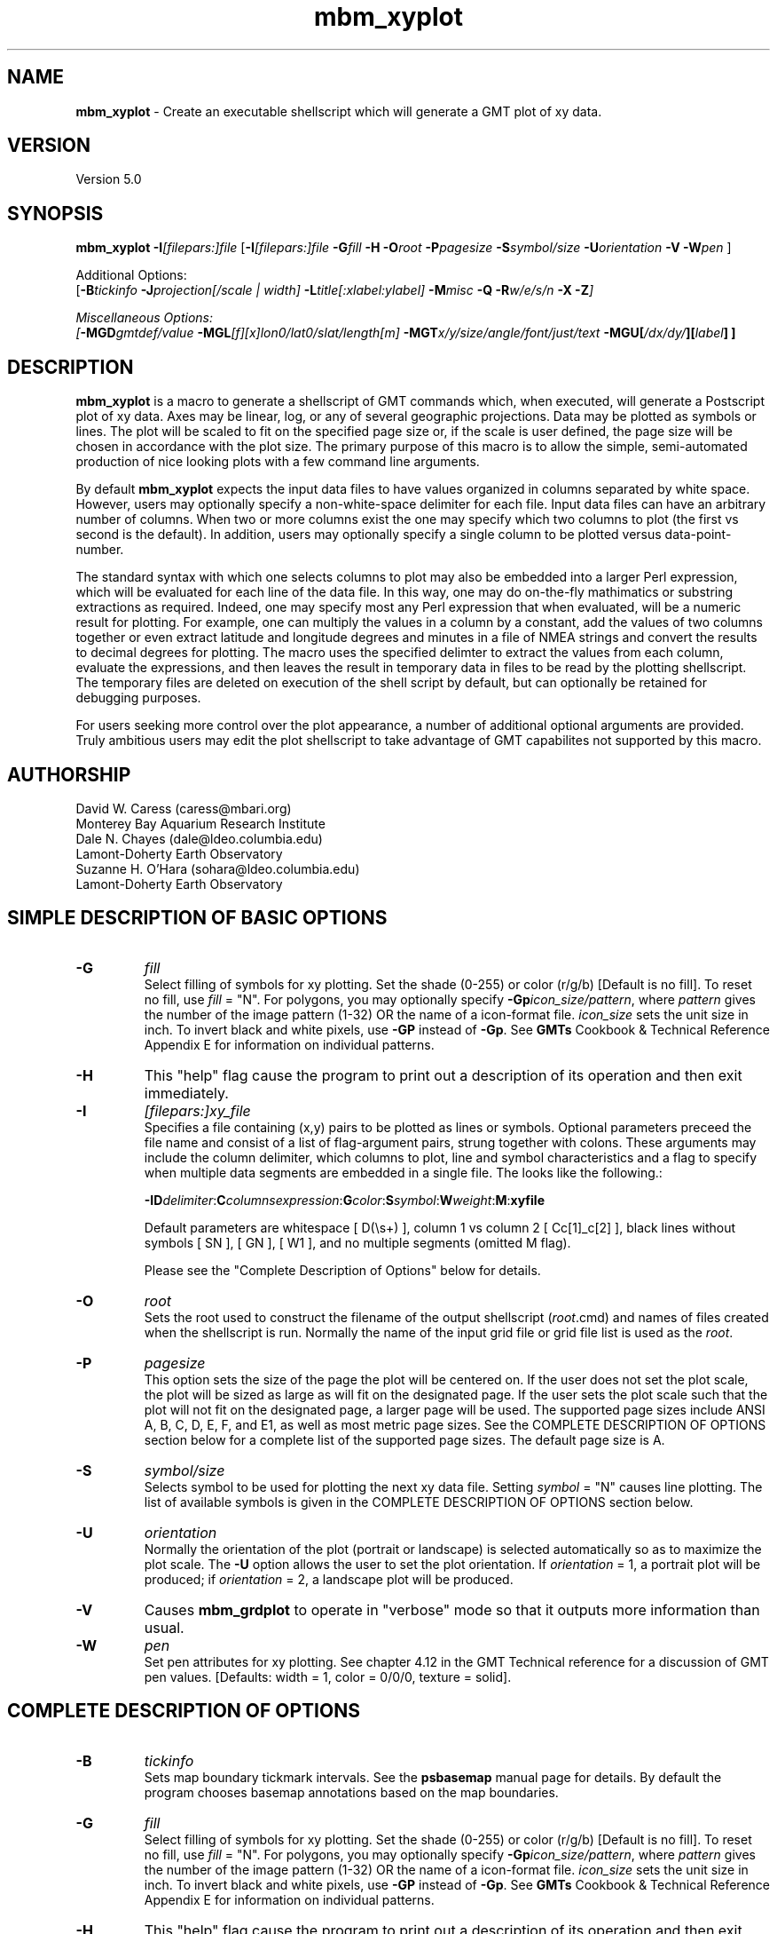 .TH mbm_xyplot 1 "26 October 2009" "MB-System 5.0" "MB-System 5.0"
.SH NAME
\fBmbm_xyplot\fP - Create an executable shellscript which will generate
a GMT plot of xy data.

.SH VERSION
Version 5.0

.SH SYNOPSIS
\fBmbm_xyplot\fP \fB-I\fP\fI[filepars:]file\fP 
[\fB-I\fP\fI[filepars:]file\fP \fB-G\fP\fIfill\fP \fB-H\fP 
\fB-O\fP\fIroot\fP \fB-P\fP\fIpagesize\fP
\fB-S\fP\fIsymbol/size\fP
\fB-U\fP\fIorientation\fP \fB-V\fP 
\fB-W\fP\fIpen\fP ]

Additional Options:
.br
[\fB-B\fP\fItickinfo\fP \fP
\fB-J\fP\fIprojection\fP[\fI/scale | width\fP]
\fB-L\fP\fItitle\fP[\fI:xlabel:ylabel\fP] \fB-M\fP\fImisc\fP 
\fB-Q\fP \fB-R\fP\fIw/e/s/n\fP \fB-X\fP \fB-Z\fP]

Miscellaneous Options:
.br
[\fB-MGD\fP\fIgmtdef/value\fP
\fB-MGL\fP[\fIf\fP][\fIx\fP]\fIlon0/lat0/slat/length\fP[\fIm\fP]
\fB-MGT\fP\fIx/y/size/angle/font/just/text\fP
\fB-MGU\fP\fP[\fI/dx/dy/\fP][\fIlabel\fP] ]

.SH DESCRIPTION
\fBmbm_xyplot\fP is a macro to generate a shellscript of GMT commands which, 
when executed, will generate a Postscript plot of xy data.
Axes may be linear, log,  or any of several geographic 
projections. Data may be plotted as symbols or lines.
The plot will be scaled to fit on the specified page size 
or, if the scale is user defined, the page size will be 
chosen in accordance with the plot size. The primary purpose 
of this macro is to allow the simple, semi-automated
production of nice looking plots with a few command line
arguments. 

By default \fBmbm_xyplot\fP expects the input data files to have
values organized in columns separated by white space. However, users
may optionally specify a non-white-space delimiter for each
file. Input data files can have an arbitrary number of columns. When
two or more columns exist the one may specify which two columns to
plot (the first vs second is the default). In addition, users may
optionally specify a single column to be plotted versus
data-point-number.  

The standard syntax with which one selects columns to plot may also be
embedded into a larger Perl expression, which will be evaluated for
each line of the data file. In this way, one may do on-the-fly
mathimatics or substring extractions as required.  Indeed, one may
specify most any Perl expression that when evaluated, will be a
numeric result for plotting. For example, one can multiply the values
in a column by a constant, add the values of two columns together or
even extract latitude and longitude degrees and minutes in a file of
NMEA strings and convert the results to decimal degrees for
plotting. The macro uses the specified delimter to extract the
values from each column, evaluate the expressions, and then leaves the
result in temporary data in files to be read by the plotting
shellscript. The temporary files are deleted on execution of the shell
script by default, but can optionally be retained for debugging
purposes.

For users seeking more control over the plot
appearance, a number of additional optional arguments are
provided. Truly ambitious users may edit the plot shellscript 
to take advantage of GMT capabilites not supported by this 
macro.

.SH AUTHORSHIP
David W. Caress (caress@mbari.org)
.br
  Monterey Bay Aquarium Research Institute
.br
Dale N. Chayes (dale@ldeo.columbia.edu)
.br
  Lamont-Doherty Earth Observatory
.br
Suzanne H. O'Hara (sohara@ldeo.columbia.edu)
.br
  Lamont-Doherty Earth Observatory

.SH SIMPLE DESCRIPTION OF BASIC OPTIONS
.TP
.B \-G
\fIfill\fP 
.br
Select filling of symbols for xy plotting.  
Set the shade (0\-255) or color 
(r/g/b) [Default is no fill]. To reset no fill,
use \fIfill\fP = "N".
For polygons, you may optionally specify 
\fB-Gp\fP\fIicon_size/pattern\fP, where 
\fIpattern\fP gives the number of the
image pattern (1-32) OR the name of a 
icon-format file.  \fIicon_size\fP sets 
the unit size in inch.
To invert black and white pixels, use 
\fB\-GP\fP instead of \fB\-Gp\fP.  See 
\fBGMTs\fP Cookbook & Technical Reference
Appendix E for information on individual patterns.
.TP
.B \-H
This "help" flag cause the program to print out a description
of its operation and then exit immediately.
.TP
.B \-I
\fI[filepars:]xy_file \fP
.br
Specifies a file containing (x,y) pairs to be plotted as lines or
symbols. Optional parameters preceed the file name and consist of a
list of flag-argument pairs, strung together with colons. These
arguments may include the column delimiter, which columns to plot,
line and symbol characteristics and a flag to specify when multiple
data segments are embedded in a single file. The looks like the
following.:

\fB -I\fP\fBD\fP\fIdelimiter\fP:\fBC\fP\fIcolumnsexpression\fP:\fBG\fP\fIcolor\fP:\fBS\fP\fIsymbol\fP:\fBW\fP\fIweight\fP:\fBM\fP:\fBxyfile\fR

Default parameters are whitespace [ D(\\s+) ], column 1 vs column 2
[ Cc[1]_c[2] ], black lines without symbols [ SN ], [ GN ], [ W1 ], and no
multiple segments (omitted M flag).

Please see the "Complete Description of Options" below for details. 
.TP
.B \-O
\fIroot\fP
.br
Sets the root used to construct the filename of the output shellscript
(\fIroot\fP.cmd) and names of files created when the shellscript is 
run.  Normally the 
name of the input grid file or grid file list is 
used as the \fIroot\fP. 
.TP
.B \-P
\fIpagesize\fP
.br
This option sets the size of the page the plot will be centered
on. If the user does not set the plot scale, the plot will be
sized as large as will fit on the designated page. If the user
sets the plot scale such that the plot will not fit on the
designated page, a larger page will be used.
The supported page sizes include ANSI A, B, C, D, E,
F, and E1, as well as most metric page sizes. See the
COMPLETE DESCRIPTION OF OPTIONS section 
below for a complete list of 
the supported page sizes. The default page size is A.
.TP
.B \-S
\fIsymbol/size\fP 
.br
Selects symbol to be used for plotting the next xy data
file. Setting \fIsymbol\fP = "N" causes line plotting.
The list of available symbols is given in the
COMPLETE DESCRIPTION OF OPTIONS section below.
.TP
.B \-U
\fIorientation\fP
.br
Normally the orientation of the plot (portrait or landscape)
is selected automatically so as to maximize the plot scale.
The \fB-U\fP option allows the user to set the plot orientation. If
\fIorientation\fP = 1, a portrait plot will be produced; if
\fIorientation\fP = 2, a landscape plot will be produced.
.TP
.B \-V
Causes \fBmbm_grdplot\fP to operate in "verbose" mode 
so that it outputs
more information than usual.
.TP
.B \-W
\fIpen\fP
.br
Set pen attributes for xy plotting. See chapter 4.12 in the
GMT Technical reference for a discussion of GMT pen values.  
[Defaults: width = 1, color = 0/0/0, 
texture = solid]. 

.SH COMPLETE DESCRIPTION OF OPTIONS
.TP
.B \-B
\fItickinfo\fP
.br
Sets map boundary tickmark intervals. See the \fBpsbasemap\fP
manual page for details. By default the program chooses
basemap annotations based on the map boundaries.
.TP
.B \-G
\fIfill\fP 
.br
Select filling of symbols for xy plotting.  
Set the shade (0\-255) or color 
(r/g/b) [Default is no fill]. To reset no fill,
use \fIfill\fP = "N".
For polygons, you may optionally specify 
\fB\-Gp\fP\fIicon_size/pattern\fP, where 
\fIpattern\fP gives the number of the
image pattern (1-32) OR the name of a 
icon-format file.  \fIicon_size\fP sets 
the unit size in inch.
To invert black and white pixels, use 
\fB\-GP\fP instead of \fB\-Gp\fP.  See 
\fBGMTs\fP Cookbook & Technical Reference
Appendix E for information on individual patterns.
.TP
.B \-H
This "help" flag cause the program to print out a description
of its operation and then exit immediately.
.TP
.B \-I
\fI[filepars:]xy_file\fP
.br

Specifies the files containing the data to be plotted, and for each
file, a list of file parameters which are comprised of the rules used
by \fBmbm_xyplot\fP to parse and manipulate the x and y values on the
fly, as well as the line and symbol characters used for plotting the
results.

The file parameters are an optional list of flags and their arguments
concatinated and strung together with colons. A full specification has
the following general syntax although individual flags and their
arguements need not appear in any particular order as long as argument
follows corresponding flag.:


\fB -I\fP\fBD\fP\fIdelimiter\fP:\fBC\fP\fIcolumnsexpression\fP:\fBG\fP\fIcolor\fP:\fBS\fP\fIsymbol\fP:\fBW\fP\fIweight\fP:\fBM\fP:\fBxyfile\fR

The delimiter may be any character string. The default delimiter is
whitespace. 

By default, \fBmbm_xyplot\fP uses the first column as the x value and
the second column as the y value for the plot. However, the \fBC\fP
flag and column expression allows the user to chose other columns to
plot. The general syntax is

\fBC\fP \fIc[xcol]_c[ycol]\fR

where 'xcol' and 'ycol' designate the x and y columns
respectively. Columns are numbered starting at '1' one the left most
column in the file. In addition, either c[] expression may be replaced
with a single '#' symbol to plot the other variable vs. line
number. For example,

\fBC\fP \fI#_c[ycol]\fR

will plot the values in column 'ycol' vs their line number in the file.

Other valid Perl expressions may be substituted for either column
expression as well. For example, to plot in kilometers, a file whose
columns contain x and y coordinates in meters, one would specify

\fBC\fP \fIc[0]/1000_c[1]/1000\fP 

The line and symbol characteristics are set using the \fBG\fP,
\fBS\fP, and \fBW\fP options.  For example, the command
\fB-IG\fP\fI255/0/0:\fP\fBS\fP\fIa/0.1:xy.dat\fP will plot the (x,y)
data pairs in the file xy.dat as 0.1 inch diameter red stars.
[Default is a solid black line]. See the psxy man page for more
details.

When multiple data files are specified (with multiple \fB-I\fP
statements, the last \fBG\fP, \fBS\fP, and \fBW\fP options specified
are for subsequent files. In order to plot different files using
different line or symbol characteristics, new sets of commands can be
specified for each file.

Finally, note that there are two ways in which one may plot multiple
data sets on the same plot. One may specify multiple sets of file arguments
[i.e. \fB-I\fP\fI[filepars:]xy_file\fP], one for each file to be
plotted. This allows the most flexibility, including different
one-the-fly manipulations and colors for each xy series. 

An alternative is to utilize the "multiple segments" feature of
\fBpsxy\fP. Specify the \fBM\fP flag in the file argument list to
invoke this feature. A single file may then contain all the data, one
series after the next, with lines containing a single ">" and nothing
more to delineate breaks in data segments. This is the default break
character for psxy, and currently the only break character supported by
mbm_xyplot. For example \fB-IM\fP:xy.dat would plot multiple data
series in the file xy.dat whose segements were separated as in the
following snippet:

1.2   3
.br
1.3   5
.br
>
.br
0     .1
.br
0.1   .4
.br

.TP
.B \-J
\fIprojection\fP[\fI/scale | /width\fP]
.br
Selects the map projection. By default the map projection is
Mercator and the plot scale is chosen to fit on the selected
page size (see \fB-P\fP option). The user may specify a
different projection to be used, in which case the plot scale
is still automatically chosen to fit the page. The user may
also specify both the projection and the plot scale. If
the projection specifying character is upper case, a plot
width rather than a plot scale is used.
The scale values are specified in inch/degree or in 1:xxxxx
ratios. Plot widths are specified in inches. If the user
specifies a plot scale such that the plot will not fit
on the default A size page, a appropriately larger page
size will be chosen.
.br
.sp
\fBCYLINDRICAL PROJECTIONS:\fP
.br
.sp
\fB\-Jc\fP\fIlon0/lat0/scale\fP (Cassini)
.br
\fB\-Jm\fP\fIscale\fP (Mercator)
.br
\fB\-Joa\fP\fIlon0/lat0/azimuth/scale\fP (Oblique Mercator - point and azimuth)
.br
\fB\-Job\fP\fIlon0/lat0/lon1/lat1/scale\fP (Oblique Mercator - two points)
.br
\fB\-Joc\fP\fIlon0/lat0/lonp/latp/scale\fP (Oblique Mercator - point and pole)
.br
\fB\-Jq\fP\fIlon0/scale\fP (Equidistant Cylindrical Projection (Plate Carree))
.br
\fB\-Jt\fP\fIlon0/scale\fP (TM - Transverse Mercator)
.br
\fB\-Ju\fP\fIzone/scale\fP (UTM - Universal Transverse Mercator)
.br
\fB\-Jy\fP\fIlon0/lats/scale\fP (Basic Cylindrical Projection) 
.br
.sp
\fBAZIMUTHAL PROJECTIONS:\fP
.br
.sp
\fB\-Ja\fP\fIlon0/lat0/scale\fP (Lambert).
.br
\fB\-Je\fP\fIlon0/lat0/scale\fP (Equidistant).
.br
\fB\-Jg\fP\fIlon0/lat0/scale\fP (Orthographic).
.br
\fB\-Js\fP\fIlon0/lat0/scale\fP (General Stereographic)
.br
.sp
\fBCONIC PROJECTIONS:\fP
.br
.sp
\fB\-Jb\fP\fIlon0/lat0/lat1/lat2/scale\fP (Albers)
.br
\fB\-Jl\fP\fIlon0/lat0/lat1/lat2/scale\fP (Lambert)
.br
.sp
\fBMISCELLANEOUS PROJECTIONS:\fP
.br
.sp
\fB\-Jh\fP\fIlon0/scale\fP (Hammer)
.br
\fB\-Ji\fP\fIlon0/scale\fP (Sinusoidal)
.br
\fB\-Jk\fP\fIlon0/scale\fP (Eckert VI)
.br
\fB\-Jn\fP\fIlon0/scale\fP (Robinson)
.br
\fB\-Jr\fP\fIlon0/scale\fP (Winkel Tripel)
.br
\fB\-Jw\fP\fIlon0/scale\fP (Mollweide)
.br
.sp
\fBNON-GEOGRAPHICAL PROJECTIONS:\fP
.br
.sp
\fB\-Jp\fP\fIscale\fP (Linear projection for polar (theta,r) coordinates)
.br
\fB\-Jx\fP\fIx-scale\fP[\fBl|p\fP\fIpow\fP][\fI/y-scale\fP[\fBl|p\fP\fIpow\fP]] (Linear, log, and power scaling)
.br
More details can be found in the \fBpsbasemap\fP manpages.
.TP
.B \-L
\fItitle[:xlabel[:ylabel]]\fP
.br
Sets the title and the labels for the x and y axes of
the plot. Note that a colon (:) rather than a slash (/) is
used to separate the labels. Colons cannot be used in the
labels themselves. If this option is not used, then a default title
and colorscale label are provided. If the title is supplied
alone, no x or y-axis labels will be provided.
.TP
.B \-M
A series of "miscellaneous" options are provided which are
given as \fB-M\fP followed by a two character identifier, followed
by any other parameters associated with that option.
The \fB-M\fP options may be strung together separated by
colons, e.g. "-MGQ100:GU:CA200/10", which is equivalent to
"-MGQ -MGU -MCA200/10". 
.TP
.B \-MGD
\fIgmtdef/value\fP
.br
Allows the user to set the \fBGMT\fP default values used as
the plot is constructed. This command may be given repeatedly
to set as many \fBGMT\fP defaults as required. For example, to
set the basemap annotation font to Courier, use 
"-MGDANOT_FONT/Courier".
.TP
.B \-MGT
\fIx/y/size/angle/font/just/text\fP
.br
Causes a text label to plotted on the map.
\fIsize\fP is text size in points, \fIangle\fP is 
measured in degrees counter-clockwise from horizontal, 
\fIfontno\fP sets the font type, \fIjustify\fP sets the alignment. 
If \fIfontno\fP starts with a leading hyphen, then 
the remainder of \fIfontno\fP is taken to be a 
textstring with the desired fontname.  See the 
\fBgmtdefaults\fP man page for names and numbers of available fonts 
(or run \fBpstext \-L\fP).  The alignment 
number refers to the part of the textstring that will be mapped 
onto the (\fIx,y\fP) point: 1 = Lower Left corner, 
2 = Lower Center, 3 = Lower Right, 5 = Mid Left, 6 = Mid Center, 
7 = Mid Right, 9 = Upper Left, 10 = Upper Center, 
11 = Upper Right. This option may be given as many times as
needed.
.TP
.B \-MGU
[\fI/dx/dy/\fP][\fIlabel\fP]
.br
Draw Unix System time stamp on plot.  User may specify where the lower left corner
of the stamp should fall on the page relative to lower left corner of plot in inch [Default is (-0.75,-0.75)].  Optionally,
append a label, or \fBc\fP (which will plot the command string.)
.TP
.B \-O
\fIroot\fP
.br
Sets the root used to construct the filename of the output shellscript
(\fIroot\fP.cmd) and names of files created when the shellscript is 
run.  Normally the 
name of the input grid file or grid file list is 
used as the \fIroot\fP. 
.TP
.B \-P
\fIpagesize\fP
.br
This option sets the size of the page the plot will be centered
on. If the user does not set the plot scale, the plot will be
sized as large as will fit on the designated page. If the user
sets the plot scale such that the plot will not fit on the
designated page, a larger page will be used.
The supported page sizes are:

          American ANSI sizes:
          A     8.5 x 11.0 in.    ( 215.9 x  279.4 mm)
          B    11.0 x 17.0 in.    ( 279.4 x  431.8 mm)
          C    17.0 x 22.0 in.    ( 431.8 x  558.8 mm)
          D    22.0 x 34.0 in.    ( 558.8 x  863.6 mm)
          E    34.0 x 44.0 in.    ( 863.6 x 1117.6 mm)
          F    28.0 x 40.0 in.    ( 711.2 x 1016.0 mm)
          E1   44.0 x 68.0 in.    (1117.6 x 1727.2 mm)

          Metric ISO A sizes:
          A0   841.0 x 1189.0 mm  (33.11 x 46.81 in.)
          A1   594.0 x  841.0 mm  (23.39 x 33.11 in.)
          A2   420.0 x  594.0 mm  (16.54 x 23.39 in.)
          A3   297.0 x  420.0 mm  (11.69 x 16.54 in.)
          A4   210.0 x  297.0 mm  ( 8.27 x 11.69 in.)
          A5   148.0 x  210.0 mm  ( 5.83 x  8.27 in.)
          A6   105.0 x  148.0 mm  ( 4.13 x  5.83 in.)
          A7    74.0 x  105.0 mm  ( 2.91 x  4.13 in.)
          A8    52.0 x   74.0 mm  ( 2.05 x  2.91 in.)
          A9    37.0 x   52.0 mm  ( 1.46 x  2.05 in.)
          A10   26.0 x   37.0 mm  ( 1.02 x  1.46 in.)

          Metric ISO B sizes:
          B0   1000.0x 1414.0 mm  (39.37 x 55.67 in.)
          B1   707.0 x 1000.0 mm  (27.83 x 39.37 in.)
          B2   500.0 x  707.0 mm  (19.68 x 27.83 in.)
          B3   353.0 x  500.0 mm  (13.90 x 19.68 in.)
          B4   250.0 x  353.0 mm  ( 9.84 x 13.90 in.)
          B5   176.0 x  250.0 mm  ( 6.93 x  9.84 in.)
          B6   125.0 x  176.0 mm  ( 4.92 x  6.93 in.)
          B7    88.0 x  125.0 mm  ( 3.46 x  4.92 in.)
          B8    62.0 x   88.0 mm  ( 2.44 x  3.46 in.)
          B9    44.0 x   62.0 mm  ( 1.73 x  2.44 in.)
          B10   31.0 x   44.0 mm  ( 1.22 x  1.73 in.)

          Metric ISO C sizes:
          C0   914.4 x 1300.5 mm  (36.00 x 51.20 in.)
          C1   650.2 x  914.4 mm  (25.60 x 36.00 in.)
          C2   457.2 x  650.2 mm  (18.00 x 25.60 in.)
          C3   325.1 x  457.2 mm  (12.80 x 18.00 in.)
          C4   228.6 x  325.1 mm  ( 9.00 x 12.80 in.)
          C5   162.6 x  228.6 mm  ( 6.40 x  9.00 in.)
          C6   114.3 x  162.6 mm  ( 4.50 x  6.40 in.)
          C7    81.3 x  114.3 mm  ( 3.20 x  4.50 in.)

	  MB-System large format sizes:
          m1  1371.6 x 1828.8 mm  (54.00 x 72.00 in.)
          m2  1371.6 x 2133.6 mm  (54.00 x 84.00 in.)
          m3  1371.6 x 2438.4 mm  (54.00 x 96.00 in.)
          m4  1524.0 x 1828.8 mm  (54.00 x 72.00 in.)
          m5  1524.0 x 2133.6 mm  (54.00 x 84.00 in.)
          m6  1524.0 x 2438.4 mm  (54.00 x 96.00 in.)

The default page size is A.
.TP
.B \-Q
Normally, the output plot generation shellscript 
includes lines which execute
a program to display the Postscript image on the screen.  
This option causes those lines to be commented out so
that executing the shellscript produces a Postscript plot
but does not attempt to display it on the screen.
The program
to be used to display the Postscript is set 
using \fBmbdefaults\fP;
the default value can be overridden by setting the environment
variable $MB_PS_VIEWER. 
.TP
.B \-R
\fIwest/east/south/north\fP
.br
\fIwest, east, south,\fP and \fInorth\fP specify the Region of interest.  To specify boundaries
in degrees and minutes [and seconds], use the dd:mm[:ss] format.  Append \fBr\fP if lower left and upper right
map coordinates are given instead of wesn.
You may ask for a larger \fIw/e/s/n\fP region to have more room between the image and the axes.
A smaller region than specified in the grdfile will result in a subset of the grid [Default is
region given by the grdfile].
.TP
.B \-S
\fIsymbol/size\fP 
.br
Selects symbol to be used for plotting the next xy data
file. Setting \fIsymbol\fP = "N" causes line plotting.
Choose between:
.TP
.B \-Sa
st\fBa\fPr.  \fIsize\fP is radius of circumscribing circle.
.TP
.B \-Sb
\fBb\fPar extending from \fIbase\fP to y.  \fIsize\fP is bar width.  By default,
\fIbase\fP = 0.  Append /\fIbase\fP to change this value.  Append \fBu\fP if \fIsize\fP
is in x-units [Default is inch].
.TP
.B \-Sc
\fBc\fPircle.  \fIsize\fP is diameter of circle.
.TP
.B \-Sd
\fBd\fPiamond.  \fIsize\fP is side of diamond.
.TP
.B \-Se
\fBe\fPllipse.  Direction (in degrees counterclockwise from horizontal), major_axis (in inch), and minor_axis (in inch) must be found in columns 3, 4, and 5.
.TP
.B \-Sf
\fBf\fPault.  Give distance gap between ticks and ticklength in inch.  If gap is
negative, it is interpreted to mean number of ticks instead.  Append \fBl\fP or \fBr\fP to draw tick on
the left or right side of line [Default is centered].  Upper case \fBL\fP or \fBR\fP draws a triangle
instead of line segment.
.TP
.B \-Sh
\fBh\fPexagon.  Give side in inch.
.TP
.B \-Si
\fBi\fPnverted triangle.  Give side in inch.
.TP
.B \-Sl
\fBl\fPetter or text string.  Give size in inch, and append /\fIstring\fP after the size.  Note that the size is only approximate; no individual scaling
is done for different characters.  Remember to escape special characters like *.
.TP
.B \-Sp
\fBp\fPoint.  No size needs to be specified (1 pixel is used).
.TP
.B \-Ss
\fBs\fPquare.  Give side in inch.
.TP
.B \-St
\fBt\fPriangle.  Give side in inch.
.TP
.B \-Sv
\fBv\fPector.  Direction (in degrees counterclockwise from horizontal) and length (in inch) must be found in columns 3 and 4.  \fIsize\fP,
if present, will be interpreted as arrowwidth/headlength/headwidth (in inch) [Default is 0.03/0.12/0.1 inch].
By default arrow attributes remains invariant to the length
of the arrow.  To have the size of the vector scale down with decreasing size,
append n\fPnorm\fP, where vectors shorter than \fInorm\fP will have their
attributes scaled by length/\fInorm\fP.
.TP
.B \-SV
Same as \fB\-Sv\fP, except azimuth (in degrees east of north) should be given instead of direction.  The azimuth will
be mapped into an angle based on the chosen map projection (\fB\-Sv\fP leaves the directions
unchanged.)
.TP
.B \-Sx
cross.  Give length in inch.
.TP
.B \-U
\fIorientation\fP
.br
Normally the orientation of the plot (portrait or landscape)
is selected automatically so as to maximize the plot scale.
The \fB-U\fP option allows the user to set the plot orientation. If
\fIorientation\fP = 1, a portrait plot will be produced; if
\fIorientation\fP = 2, a landscape plot will be produced.
.TP
.B \-V
Causes \fBmbm_xyplot\fP to operate in "verbose" mode 
so that it outputs
more information than usual.
.TP
.B \-W
\fIpen\fP
.br
Set pen attributes for xy plotting. See chapter 4.12 in the
GMT Technical reference for a discussion of GMT pen values.  
[Defaults: width = 1, color = 0/0/0, 
texture = solid]. 
.TP
.B \-X
Normally, \fBmbm_xyplot\fP creates an executable shellscript and
then exits.  This option will cause the shellscript to be executed
in the background before \fBmbm_xyplot\fP exits.
.TP
.B \-Z
\fBmbm_xyplot\fP extracts the desired columns of the input data
and creates secondary files with the xy values to be plotted.
Normally these files are left in place by the plot shellscript
to be used multiple times. The \fB-Z\fP option causes the
shellscript to delete those secondary files.

.SH EXAMPLES
Suppose we have obtained a swath sonar data file called
sb2112_example.mb41 collected using a SeaBeam 2112 sonar.
In order to obtain an xy plot of the center beam depth
versus time, we first extract the time-depth xy doubles
from the swath sonar file using \fBmblist\fP:
 
 	mblist -F41 -Isb2112_example.mb41 -OmZ > mz.dat
 
Here time is in seconds from the start of the file and the
depths are in meters, positive upward (topography rather
than bathymetry).
Now, we use \fBmbm_xyplot\fP to generate
shellscripts which in turn generate plots when executed. 
First, we generate a simple black line plot:
 
 	mbm_xyplot -Imz.dat -Omz 
 
The above command generates an executable shellscript
mz_line.cmd; executing this shellscript will generate a
Postscript plot and display it on the screen.
 
Suppose we also have a sparse set of depth estimates 
in a file called sr.dat obtained
by picking the seafloor on a seismic reflection record, and
we wish to compare the two sets of depths. We can plot the
swath sonar derived depths as a black line and the seismic
derived depths as red stars as follows:
 
 	mbm_xyplot -Omz_sr -Imz.dat \\
 		-IG255/0/0:Sa/0.1:sr.dat
 
As an example, the contents of the plotting shellscript 
"mz.cmd" are:
 
 #
 # Shellscript to create Postscript plot of data in grd file
 # Created by macro mbm_xyplot
 #
 # This shellscript created by following command line:
 # mbm_xyplot -Imz.dat -Omz
 #
 # Save existing GMT defaults
 echo Saving GMT defaults...
 gmtdefaults -L > gmtdefaults$$
 #
 # Set new GMT defaults
 echo Setting new GMT defaults...
 gmtset ANOT_FONT Helvetica
 gmtset LABEL_FONT Helvetica
 gmtset HEADER_FONT Helvetica
 gmtset ANOT_FONT_SIZE 8
 gmtset LABEL_FONT_SIZE 8
 gmtset HEADER_FONT_SIZE 10
 gmtset FRAME_WIDTH 0.074999999999999997
 gmtset TICK_LENGTH 0.074999999999999997
 gmtset PAGE_ORIENTATION LANDSCAPE
 gmtset COLOR_BACKGROUND 0/0/0
 gmtset COLOR_FOREGROUND 255/255/255
 gmtset COLOR_NAN 255/255/255
 #
 # Make xy data plot
 echo Running psxy...
 psxy mz.dat \\
 	-Jx0.0011071486125582637/0.0062732342007434947 \\
 	-R0/8128.99/-4382/-3306 \\
 	-X1 -Y0.5 -K -V > mz.ps
 #
# Make basemap
 echo Running psbasemap...
 psbasemap -Jx0.0011071486125582637/0.0062732342007434947 \\
 	-R0/8128.99/-4382/-3306 \\
 	-B500/100:."Data File mz.dat": \\
 	-O -V >> mz.ps
 #
 # Delete surplus files
 echo Deleting surplus files...
 rm -f 
 #
 # Reset GMT default fonts
 echo Resetting GMT fonts...
 mv gmtdefaults$$ .gmtdefaults
 #
 # Run xpsview
 echo Running xpsview in background...
 xpsview -ps a -or landscape -maxp 4m mz.ps &
 #
 # All done!
 echo All done!

.SH ADVANCED EXAMPLES

Suppose we have a file of NMEA GGA strings logged from a GPS receiver
whose data looks like the following:

filename: gps.raw:

$GPGGA,000023.00,5427.89080,N,14600.29458,W,1,10,0.9,19.01,M,6.40,M,,*70
$GPGGA,000024.00,5427.89248,N,14600.30088,W,1,10,0.9,19.39,M,6.40,M,,*7B
$GPGGA,000025.00,5427.89424,N,14600.30713,W,1,10,0.9,19.72,M,6.40,M,,*7C

We can specify a comma delimited file and convert the latitude and
longitude fields to decimal degrees on the fly with the following:

     mbm_xyplot \-ID,:C'substr(c[5],0,3)+substr(c[5],3,length(c[5]))/60_substr(c[3],0,2)+substr(c[3],2,length(c[3]))/60':gps.raw

This is about as ugly as it gets. However, it is quite
straightforward and very handy, so let us pick this apart. The -I flag
specifies the file to plot and its parameters. The D subfield followed
by ',' indicates the file is comma delimited. The C subfield followed
by the Perl expression extracts fields to plot. There are two
expressions here, the x values, (longitude) and the x values
(latitude) separated by an "_". In the longitude expression, the
degree portion of the longitude, which is the 5th field (c[5]) is
extracted and added to the minute portion of the longitude divided by
60. The same is done with the latitude field, (c[3]).

Note the single quotes surrounding the C expression. These are
required to ensure complex expressions such as these are not
inadvertently interpreted by the shell.



.SH SEE ALSO
\fBmbsystem\fP(l), \fBmbcontour\fP(l), 
\fBmbswath\fP(l), \fBmbdefaults\fP(l), 
\fBmbm_grdplot\fP(l), \fBmbm_grd3dplot\fP(l),
\fBmbm_plot\fP(l)

.SH BUGS
Please let us know.




